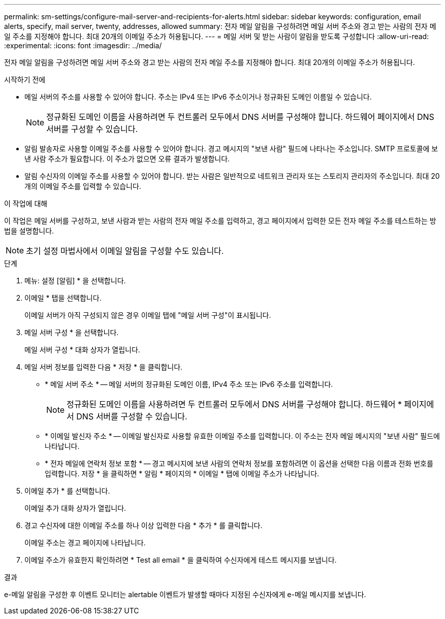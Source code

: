 ---
permalink: sm-settings/configure-mail-server-and-recipients-for-alerts.html 
sidebar: sidebar 
keywords: configuration, email alerts, specify, mail server, twenty, addresses, allowed 
summary: 전자 메일 알림을 구성하려면 메일 서버 주소와 경고 받는 사람의 전자 메일 주소를 지정해야 합니다. 최대 20개의 이메일 주소가 허용됩니다. 
---
= 메일 서버 및 받는 사람이 알림을 받도록 구성합니다
:allow-uri-read: 
:experimental: 
:icons: font
:imagesdir: ../media/


[role="lead"]
전자 메일 알림을 구성하려면 메일 서버 주소와 경고 받는 사람의 전자 메일 주소를 지정해야 합니다. 최대 20개의 이메일 주소가 허용됩니다.

.시작하기 전에
* 메일 서버의 주소를 사용할 수 있어야 합니다. 주소는 IPv4 또는 IPv6 주소이거나 정규화된 도메인 이름일 수 있습니다.
+
[NOTE]
====
정규화된 도메인 이름을 사용하려면 두 컨트롤러 모두에서 DNS 서버를 구성해야 합니다. 하드웨어 페이지에서 DNS 서버를 구성할 수 있습니다.

====
* 알림 발송자로 사용할 이메일 주소를 사용할 수 있어야 합니다. 경고 메시지의 "보낸 사람" 필드에 나타나는 주소입니다. SMTP 프로토콜에 보낸 사람 주소가 필요합니다. 이 주소가 없으면 오류 결과가 발생합니다.
* 알림 수신자의 이메일 주소를 사용할 수 있어야 합니다. 받는 사람은 일반적으로 네트워크 관리자 또는 스토리지 관리자의 주소입니다. 최대 20개의 이메일 주소를 입력할 수 있습니다.


.이 작업에 대해
이 작업은 메일 서버를 구성하고, 보낸 사람과 받는 사람의 전자 메일 주소를 입력하고, 경고 페이지에서 입력한 모든 전자 메일 주소를 테스트하는 방법을 설명합니다.

[NOTE]
====
초기 설정 마법사에서 이메일 알림을 구성할 수도 있습니다.

====
.단계
. 메뉴: 설정 [알림] * 을 선택합니다.
. 이메일 * 탭을 선택합니다.
+
이메일 서버가 아직 구성되지 않은 경우 이메일 탭에 "메일 서버 구성"이 표시됩니다.

. 메일 서버 구성 * 을 선택합니다.
+
메일 서버 구성 * 대화 상자가 열립니다.

. 메일 서버 정보를 입력한 다음 * 저장 * 을 클릭합니다.
+
** * 메일 서버 주소 * -- 메일 서버의 정규화된 도메인 이름, IPv4 주소 또는 IPv6 주소를 입력합니다.
+
[NOTE]
====
정규화된 도메인 이름을 사용하려면 두 컨트롤러 모두에서 DNS 서버를 구성해야 합니다. 하드웨어 * 페이지에서 DNS 서버를 구성할 수 있습니다.

====
** * 이메일 발신자 주소 * -- 이메일 발신자로 사용할 유효한 이메일 주소를 입력합니다. 이 주소는 전자 메일 메시지의 "보낸 사람" 필드에 나타납니다.
** * 전자 메일에 연락처 정보 포함 * -- 경고 메시지에 보낸 사람의 연락처 정보를 포함하려면 이 옵션을 선택한 다음 이름과 전화 번호를 입력합니다. 저장 * 을 클릭하면 * 알림 * 페이지의 * 이메일 * 탭에 이메일 주소가 나타납니다.


. 이메일 추가 * 를 선택합니다.
+
이메일 추가 대화 상자가 열립니다.

. 경고 수신자에 대한 이메일 주소를 하나 이상 입력한 다음 * 추가 * 를 클릭합니다.
+
이메일 주소는 경고 페이지에 나타납니다.

. 이메일 주소가 유효한지 확인하려면 * Test all email * 을 클릭하여 수신자에게 테스트 메시지를 보냅니다.


.결과
e-메일 알림을 구성한 후 이벤트 모니터는 alertable 이벤트가 발생할 때마다 지정된 수신자에게 e-메일 메시지를 보냅니다.
